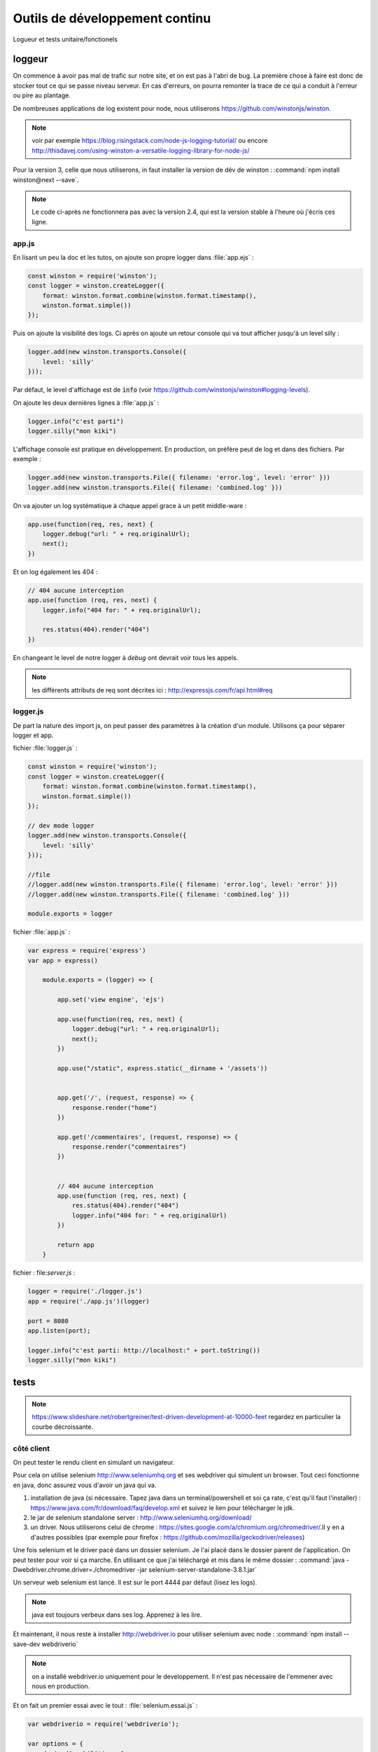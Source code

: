 *******************************
Outils de développement continu
*******************************

Logueur et tests unitaire/fonctionels

loggeur
=======

On commence à avoir pas mal de trafic sur notre site, et on est pas à l'abri de bug. La première chose à faire est donc de stocker tout ce qui se passe niveau serveur. En cas d'erreurs, on pourra remonter la trace de ce qui a conduit à l'erreur ou pire au plantage.

De nombreuses applications de log existent pour node, nous utiliserons `<https://github.com/winstonjs/winston>`_.

.. note:: voir par exemple `<https://blog.risingstack.com/node-js-logging-tutorial/>`_ ou encore `<http://thisdavej.com/using-winston-a-versatile-logging-library-for-node-js/>`_

Pour la version 3, celle que nous utiliserons, in faut installer la version de dév de winston : :command:`npm install winston@next --save`. 


.. note ::  Le code ci-après ne fonctionnera pas avec la version 2.4, qui est  la version stable à l'heure où j'écris ces ligne.


app.js
^^^^^^ 


En lisant un peu la doc et les tutos, on ajoute son propre logger dans :file:`app.ejs` :

.. code-block:: javascript

  const winston = require('winston');
  const logger = winston.createLogger({
      format: winston.format.combine(winston.format.timestamp(),
      winston.format.simple())
  });

Puis on ajoute la visibilité des logs. Ci après on ajoute un retour console qui va tout afficher jusqu'à un level silly : 

.. code-block:: javascript

  logger.add(new winston.transports.Console({
      level: 'silly'    
  }));  


Par défaut, le level d'affichage est de :code:`info` (voir `<https://github.com/winstonjs/winston#logging-levels>`_). 

On ajoute les deux dernières lignes à :file:`app.js` :

.. code-block:: javascript

  logger.info("c'est parti")
  logger.silly("mon kiki")

L'affichage console est pratique en développement. En production, on préfère peut de log et dans des fichiers. Par exemple : 

.. code-block:: javascript

  logger.add(new winston.transports.File({ filename: 'error.log', level: 'error' }))
  logger.add(new winston.transports.File({ filename: 'combined.log' }))
 

On va ajouter un log systématique à chaque appel grace à un petit middle-ware : 

.. code-block:: javascript

  app.use(function(req, res, next) {
      logger.debug("url: " + req.originalUrl);
      next();
  })

Et on log également les 404 :

.. code-block:: javascript

  // 404 aucune interception
  app.use(function (req, res, next) {
      logger.info("404 for: " + req.originalUrl);

      res.status(404).render("404")
  })


En changeant le level de notre logger à *debug* ont devrait voir tous les appels.

.. note :: les différents attributs de req sont décrites ici : `<http://expressjs.com/fr/api.html#req>`_


logger.js
^^^^^^^^^

De part la nature des import js, on peut passer des paramètres à la création d'un module. Utilisons ça pour séparer logger et app.

fichier :file:`logger.js` :

.. code-block:: js

    const winston = require('winston');
    const logger = winston.createLogger({
        format: winston.format.combine(winston.format.timestamp(),
        winston.format.simple())
    });

    // dev mode logger
    logger.add(new winston.transports.Console({
        level: 'silly'    
    }));  

    //file
    //logger.add(new winston.transports.File({ filename: 'error.log', level: 'error' }))
    //logger.add(new winston.transports.File({ filename: 'combined.log' }))

    module.exports = logger


fichier :file:`app.js` :

.. code-block:: js 

    var express = require('express')
    var app = express()

        module.exports = (logger) => {

            app.set('view engine', 'ejs')

            app.use(function(req, res, next) {
                logger.debug("url: " + req.originalUrl);
                next();
            })

            app.use("/static", express.static(__dirname + '/assets'))


            app.get('/', (request, response) => {
                response.render("home")
            })

            app.get('/commentaires', (request, response) => {
                response.render("commentaires")
            })


            // 404 aucune interception
            app.use(function (req, res, next) {
                res.status(404).render("404")
                logger.info("404 for: " + req.originalUrl)
            })

            return app
        }


fichier : file:`server.js` :

.. code-block:: js 

    logger = require('./logger.js')
    app = require('./app.js')(logger)

    port = 8080
    app.listen(port);

    logger.info("c'est parti: http://localhost:" + port.toString())
    logger.silly("mon kiki")


tests
=====

.. note :: 

    `<https://www.slideshare.net/robertgreiner/test-driven-development-at-10000-feet>`_
    regardez en particulier la courbe décroissante.

côté client
^^^^^^^^^^^  

On peut tester le rendu client en simulant un navigateur.

Pour cela on utilise selenium `<http://www.seleniumhq.org>`_ et ses webdriver qui simulent un browser. Tout ceci fonctionne en java, donc assurez vous d'avoir un java qui va.

#. installation de java (si nécessaire. Tapez java dans un terminal/powershell et soi ça rate, c'est qu'il faut l'installer) : `<https://www.java.com/fr/download/faq/develop.xml>`_ et suivez le lien pour télécharger le jdk.
#. le jar de selenium standalone server : `<http://www.seleniumhq.org/download/>`_
#. un driver. Nous utiliserons celui de chrome : `<https://sites.google.com/a/chromium.org/chromedriver/>`_.Il y en a d'autres possibles (par exemple pour firefox : `<https://github.com/mozilla/geckodriver/releases>`_)

Une fois selenium et le driver pacé dans un dossier selenium. Je l'ai placé dans le dossier parent de l'application. On peut tester pour voir si ça marche. En utilisant ce que j'ai téléchargé et mis dans le même dossier : :command:`java -Dwebdriver.chrome.driver=./chromedriver -jar selenium-server-standalone-3.8.1.jar` 

Un serveur web selenium est lancé. Il est sur le port 4444 par défaut (lisez les logs).

.. note :: java est toujours verbeux dans ses log. Apprenez à les lire. 

Et maintenant, il nous reste à installer `<http://webdriver.io>`_ pour utiliser selenium avec node : :command:`npm install --save-dev webdriverio`

.. note :: on a installé webdriver.io uniquement pour le developpement. Il n'est pas nécessaire de l'emmener avec nous en production.

Et on fait un premier essai avec le tout : :file:`selenium.essai.js` :

.. code-block:: js 
 
    var webdriverio = require('webdriverio');

    var options = {
        desiredCapabilities: {
            browserName: 'chrome'
        }
    }

    webdriverio
    .remote(options)
    .init()
    .url('https://www.google.fr')
    .saveScreenshot("snapshot.png")
    .catch(function(err) {
        console.log(err);}) 
    .end();




Avant d'executer le fichier avec :command:`node selenium.essai.js` On s'assure que le serveur selenium tourne toujours sur le port 4444.

.. note :: assurez vous de ne part avoir de serveur qui tourne sur le port par défaut. Sinon, changez de port par défaut.

On peut maintenant faire des vrai tests pour notre application : 

* vérifier que par défaut on est sur la page d'accueil,
* en cliquant sur commantaires on arrive bien sur la page de commantaires
* en recliquant sur le nom de la page, on retourne à l'accueil.

.. code-block:: js 

    var webdriverio = require('webdriverio');


    var options = {
        desiredCapabilities: {
            browserName: 'chrome'
        }
    }

    browser = webdriverio
    .remote(options)
    .init()


    browser.url('http://localhost:8080')
    .getTitle().then( (title) => {
        console.log("titre : " + title)
    })
    .click("a[href='commentaires']")
    .getTitle().then( (title) => {
        console.log("titre : " + title)
    })
    .click("a*=Da")
    .getTitle().then( (title) => {
        console.log("titre : " + title)
    })
    .catch(function(err) {
        console.log(err);
        }) 
    .end()


.. note :: attention au .end(). Tout est asynchrone donc si ajoute une ligne avec le .end() il risque d'être exécuté avant la fin de la requête.

On peut attraper plein de choses avec selenium et webdriver.io en utilisant les selecteurs : `<http://webdriver.io/guide/usage/selectors.html>`_


On peut finalement rajouter tout nos tests à la batterie de tests de node en faisant finir notre fichier par le nom "test.js". Voir partie suivante pour dréer une batterie de tests avec jest.js.


côté serveur
^^^^^^^^^^^^ 

`<https://facebook.github.io/jest/>`_

Tester le js et les routes.


Pour l'instant on a pas de fonction js, donc on va faire comme si et reprendre le tuto.

:file:`sum.js` :

.. code-block:: js

  function sum(a, b) {
      return a + b;
    }
    module.exports = sum;


:file:`sum.test.js` :

.. code-block:: js

  const sum = require('./sum');

  describe('test sum', () => {
      test('adds 0 + 0 to equal 0', () => {
          return expect(sum(0, 0)).toBe(0)
        });    
      test('adds 1 + 2 to equal 3', () => {
          return expect(sum(1, 2)).toBe(3)
        });
  })


On installe jest pour le developpement, :command:`npm install --save-dev jest`, puis on mets jest comme commande de test dans :file:`package.json`. Par exmeple le mien ressemble à : 

.. code-block:: json

  {
    "name": "donnees",
    "version": "1.0.0",
    "description": "cours sur les données",
    "main": "server.js",
    "scripts": {
      "test": "jest"
    },
    "author": "",
    "license": "ISC",
    "dependencies": {
      "ejs": "^2.5.7",
      "express": "^4.16.2",
      "winston": "^3.0.0-rc1"
    },
    "devDependencies": {
      "jest": "^21.2.1"
    }
  }


On peut ensuite utiliser la commande :command:`npm test`  pour exécuter tous les fichiers qui finissent par `test.js` 


.. note :: on pet aussi utiliser jest en ligne de commande en l'installant de façon globale. Voir `<https://facebook.github.io/jest/docs/en/getting-started.html#running-from-command-line>`_


Test des routes. On utilise en plus supertest `<https://github.com/visionmedia/supertest>`_ 

:command:`npm install --save-dev supertest`

.. note :: voir `<http://www.albertgao.xyz/2017/05/24/how-to-test-expressjs-with-jest-and-supertest/>`_

:file:`routes.test.js` :

.. code-block:: js

  const request = require('supertest');
  logger = require('./logger.js')
  app = require('./app.js')(logger)

  describe('routes ok', () => {
      test('It should response the GET method', (done) => {
          request(app).get("/").then((response) => {
              expect(response.statusCode).toBe(200)            
              done()
          })
      });
      test('It should response the GET method', (done) => {
          request(app).get("/commentaires").then((response) => {
              expect(response.statusCode).toBe(200)  
              done()          
          })
      });
  })

  describe('routes 404', () => {
      test('It should response 404', (done) => {
          request(app).get("/troululu").then((response) => {
              expect(response.statusCode).toBe(404)            
              done()
          })
      });
  })




test utilisateur (UI)
^^^^^^^^^^^^^^^^^^^^^ 

`<https://www.invisionapp.com/blog/ux-usability-research-testing/>`_

`<https://blogs.adobe.com/creativecloud/best-practices-for-usability-testing-in-ux-design/>`_

